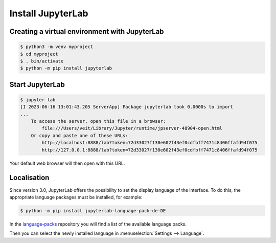Install JupyterLab
==================

Creating a virtual environment with JupyterLab
----------------------------------------------

.. code-block:: console

   $ python3 -m venv myproject
   $ cd myproject
   $ . bin/activate
   $ python -m pip install jupyterlab

Start JupyterLab
----------------

.. code-block:: console

   $ jupyter lab
   [I 2023-06-16 13:01:43.205 ServerApp] Package jupyterlab took 0.0000s to import
   ...
       To access the server, open this file in a browser:
           file:///Users/veit/Library/Jupyter/runtime/jpserver-48904-open.html
       Or copy and paste one of these URLs:
           http://localhost:8888/lab?token=72d33027f130e602f43ef0cdfbff7471c8406ffafd94f075
           http://127.0.0.1:8888/lab?token=72d33027f130e602f43ef0cdfbff7471c8406ffafd94f075

Your default web browser will then open with this URL.

.. image:: initial-jupyterlab-dashboard.png

Localisation
------------

Since version 3.0, JupyterLab offers the possibility to set the display language
of the interface. To do this, the appropriate language packages must be
installed, for example:

.. code-block:: console

   $ python -m pip install jupyterlab-language-pack-de-DE

In the `language-packs <https://github.com/jupyterlab/language-packs/>`_
repository you will find a list of the available language packs.

Then you can select the newly installed language in :menuselection:`Settings -->
Language`.
